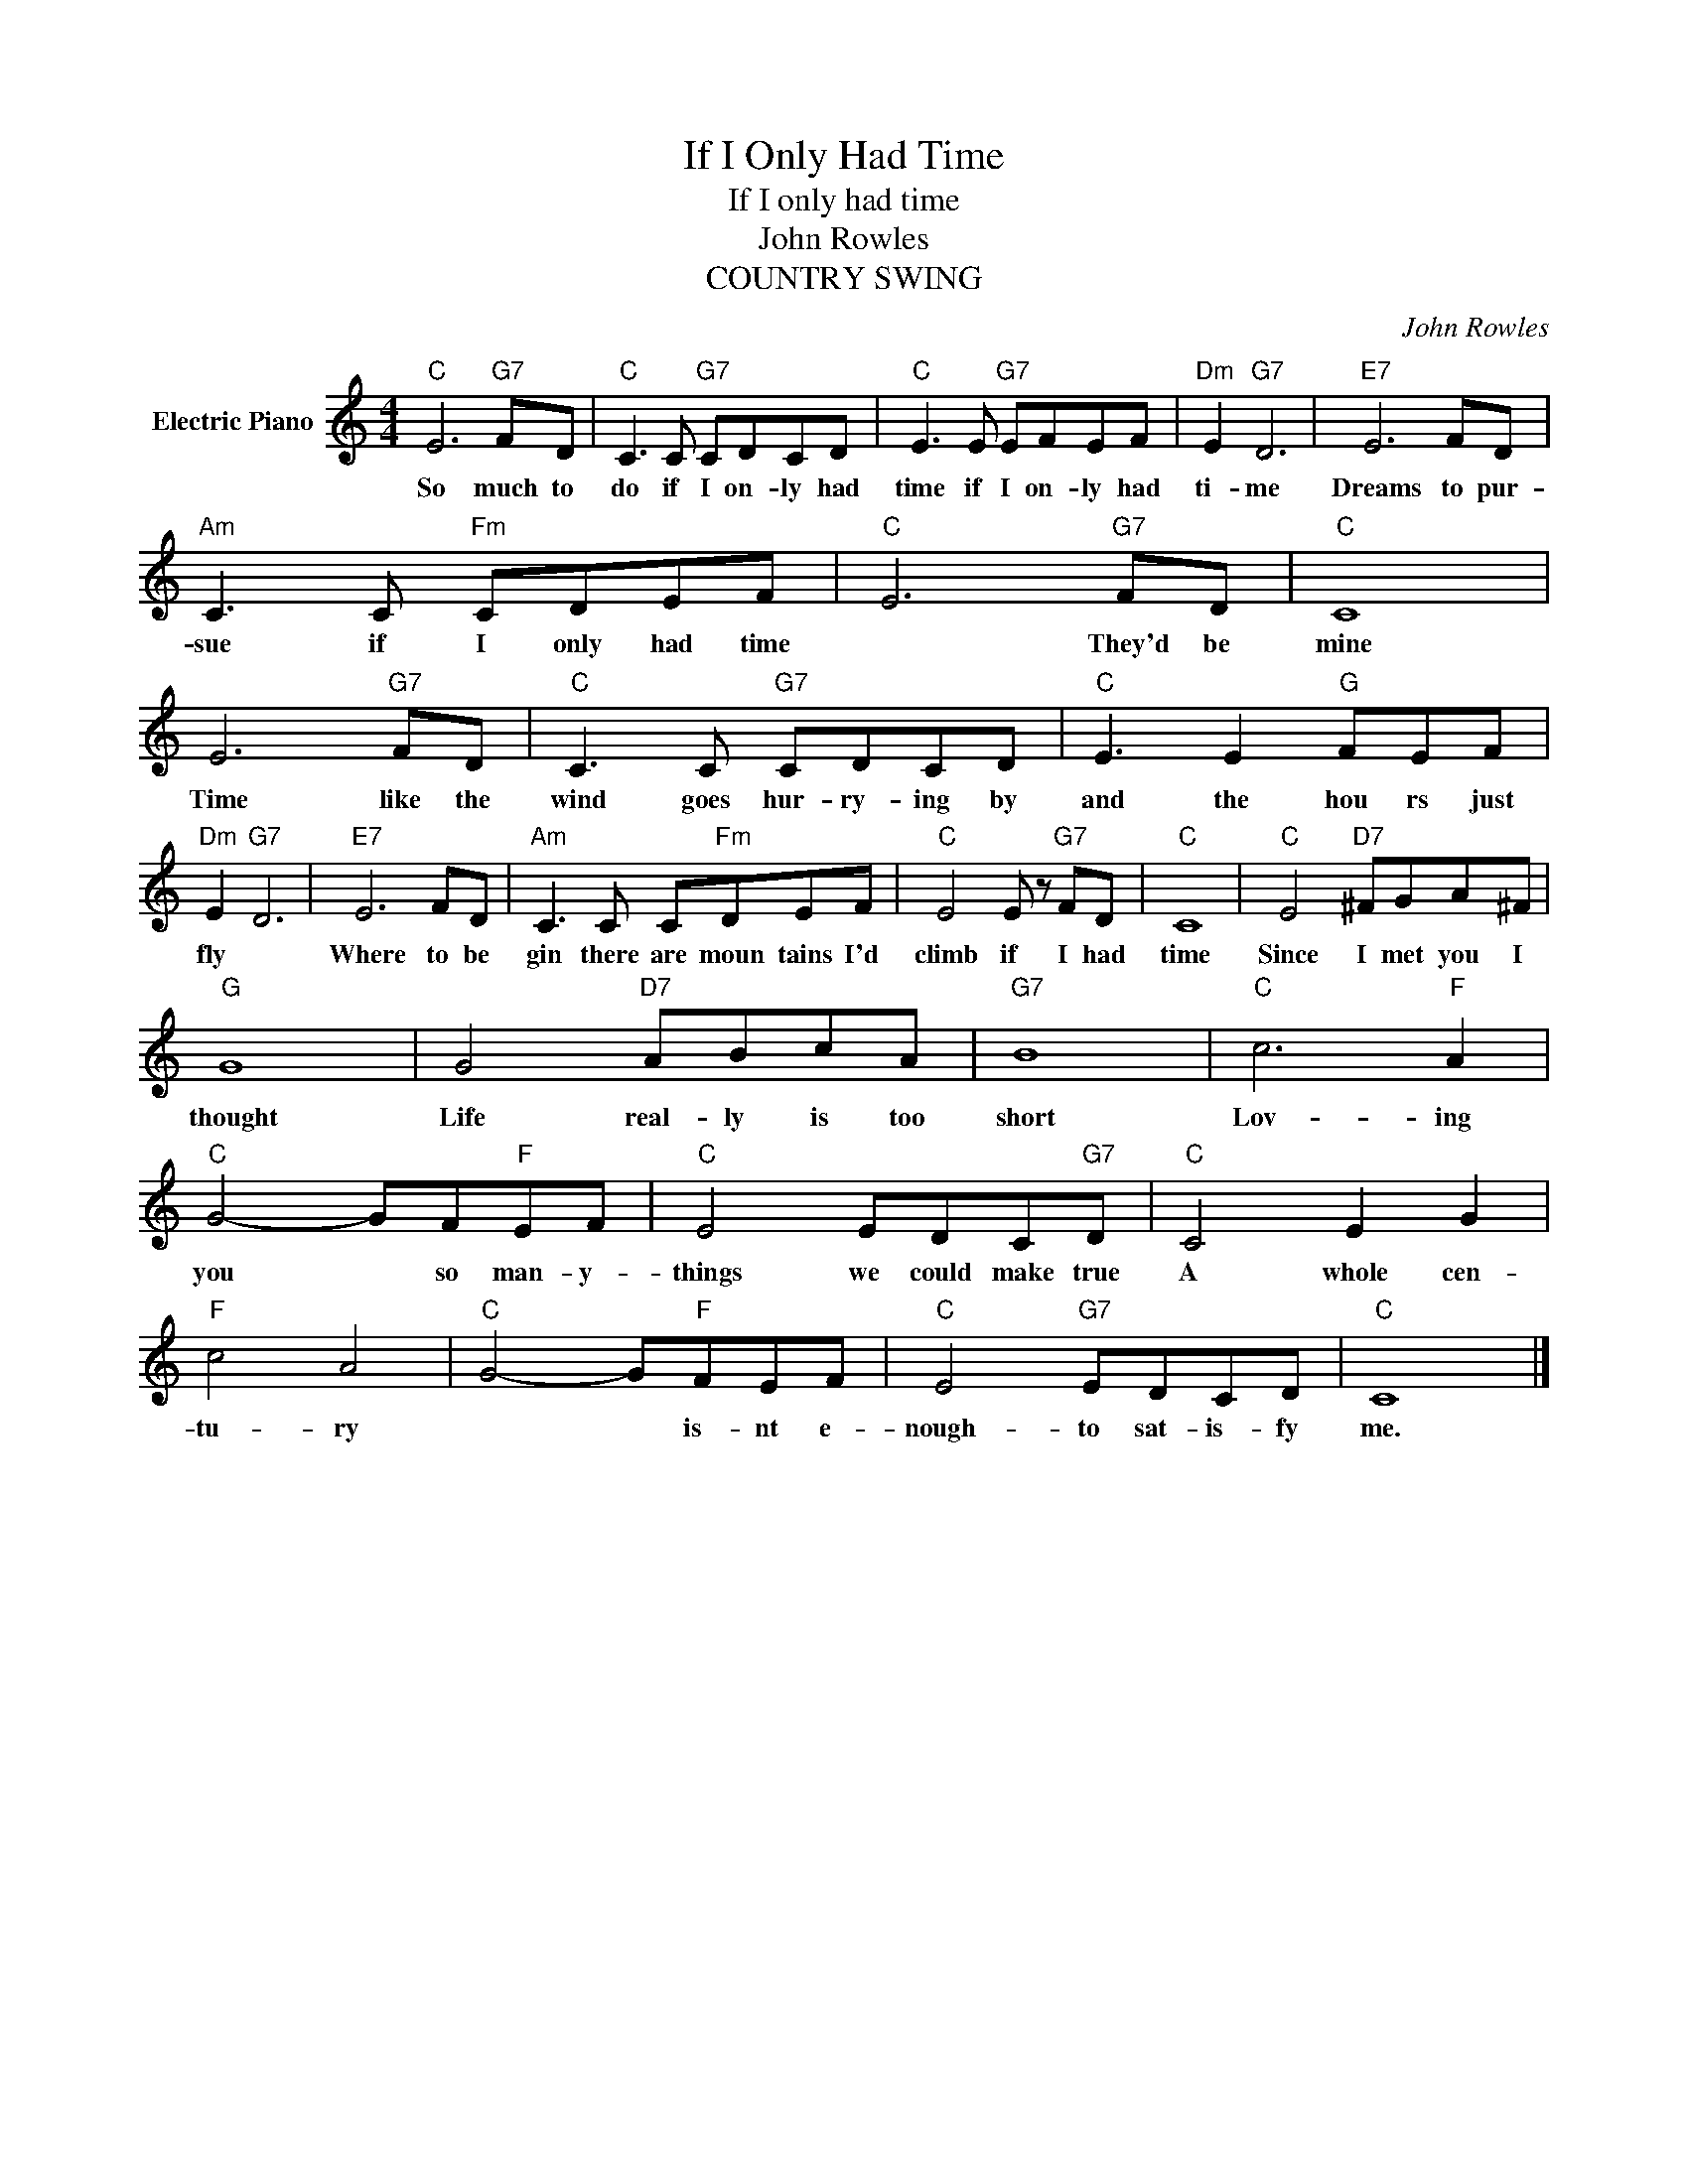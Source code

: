 X:1
T:If I Only Had Time
T:If I only had time
T:John Rowles
T:COUNTRY SWING
C:John Rowles
Z:All Rights Reserved
L:1/8
M:4/4
K:C
V:1 treble nm="Electric Piano"
%%MIDI program 4
V:1
"C" E6"G7" FD |"C" C3 C"G7" CDCD |"C" E3 E"G7" EFEF |"Dm" E2"G7" D6 |"E7" E6 FD | %5
w: So much to|do if I on- ly had|time if I on- ly had|ti- me|Dreams to pur-|
"Am" C3 C"Fm" CDEF |"C" E6"G7" FD |"C" C8 | E6"G7" FD |"C" C3 C"G7" CDCD |"C" E3 E2"G" FEF | %11
w: sue if I only had time|* They'd be|mine|Time like the|wind goes hur- ry- ing by|and the hou rs just|
"Dm" E2"G7" D6 |"E7" E6 FD |"Am" C3 C C"Fm"DEF |"C" E4 E z"G7" FD |"C" C8 |"C" E4"D7" ^FGA^F | %17
w: fly *|Where to be|gin there are moun tains I'd|climb if I had|time|Since I met you I|
"G" G8 | G4"D7" ABcA |"G7" B8 |"C" c6"F" A2 |"C" G4- GF"F"EF |"C" E4 EDC"G7"D |"C" C4 E2 G2 | %24
w: thought|Life real- ly is too|short|Lov- ing|you * so man- y-|things we could make true|A whole cen-|
"F" c4 A4 |"C" G4- G"F"FEF |"C" E4"G7" EDCD |"C" C8 |] %28
w: tu- ry|* * is- nt e-|nough- to sat- is- fy|me.|

